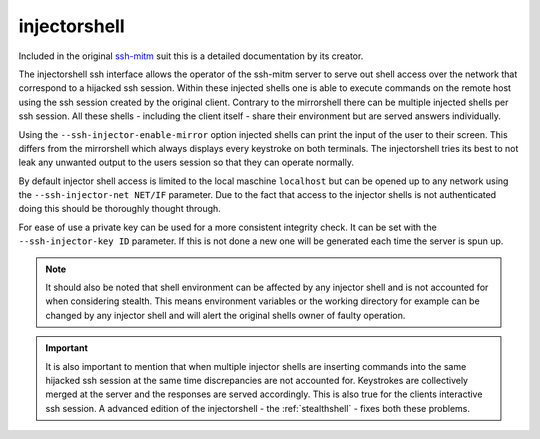 injectorshell
===============

Included in the original `ssh-mitm <http://ssh-mitm.at/>`_ suit this is a detailed documentation
by its creator.

The injectorshell ssh interface allows the operator of the ssh-mitm server to serve out shell access over
the network that correspond to a hijacked ssh session. Within these injected shells one is able to
execute commands on the remote host using the ssh session created by the original client. Contrary to the
mirrorshell there can be multiple injected shells per ssh session. All these shells - including the client itself -
share their environment but are served answers individually.

Using the ``--ssh-injector-enable-mirror`` option injected shells can print the input of the user to their screen.
This differs from the mirrorshell which always displays every keystroke on both terminals. The injectorshell
tries its best to not leak any unwanted output to the users session so that they can operate normally.

By default injector shell access is limited to the local maschine ``localhost`` but can be opened up to any
network using the ``--ssh-injector-net NET/IF`` parameter. Due to the fact that access to the injector shells is
not authenticated doing this should be thoroughly thought through.

For ease of use a private key can be used for a more consistent integrity check. It can be set with the
``--ssh-injector-key ID`` parameter. If this is not done a new one will be generated each time the server is spun up.

.. note::
    It should also be noted that shell environment can be affected by any injector shell and is not accounted for when
    considering stealth. This means environment variables or the working directory for example can be changed by any
    injector shell and will alert the original shells owner of faulty operation.

.. important::
    It is also important to mention that when multiple injector shells are inserting commands into the same hijacked ssh
    session at the same time discrepancies are not accounted for. Keystrokes are collectively merged at the server and the
    responses are served accordingly. This is also true for the clients interactive ssh session. A advanced edition of the
    injectorshell - the :ref:`stealthshell` - fixes both these problems.